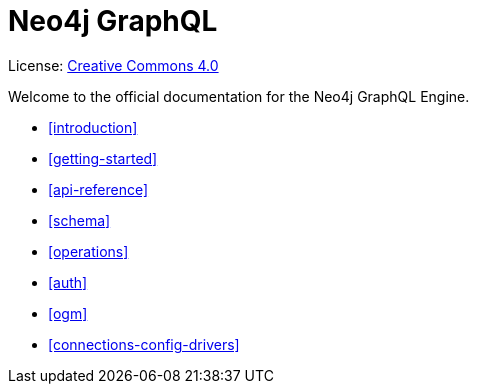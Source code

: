 [[graphql]]
= Neo4j GraphQL
:experimental:
:sectnums:
:chapter-label:
:toc-title: Contents
//:front-cover-image: image::title-page.png[]
:header-title: NEO4J GRAPHQL
:title-page-background-image: image::title-page.png[]

ifndef::backend-pdf[]
License: link:{common-license-page-uri}[Creative Commons 4.0]
endif::[]

ifdef::backend-pdf[]
(C) {copyright}

License: <<license, Creative Commons 4.0>>
endif::[]


Welcome to the official documentation for the Neo4j GraphQL Engine. 

* <<introduction>>
* <<getting-started>>
* <<api-reference>>
* <<schema>>
* <<operations>>
* <<auth>>
* <<ogm>>
* <<connections-config-drivers>>